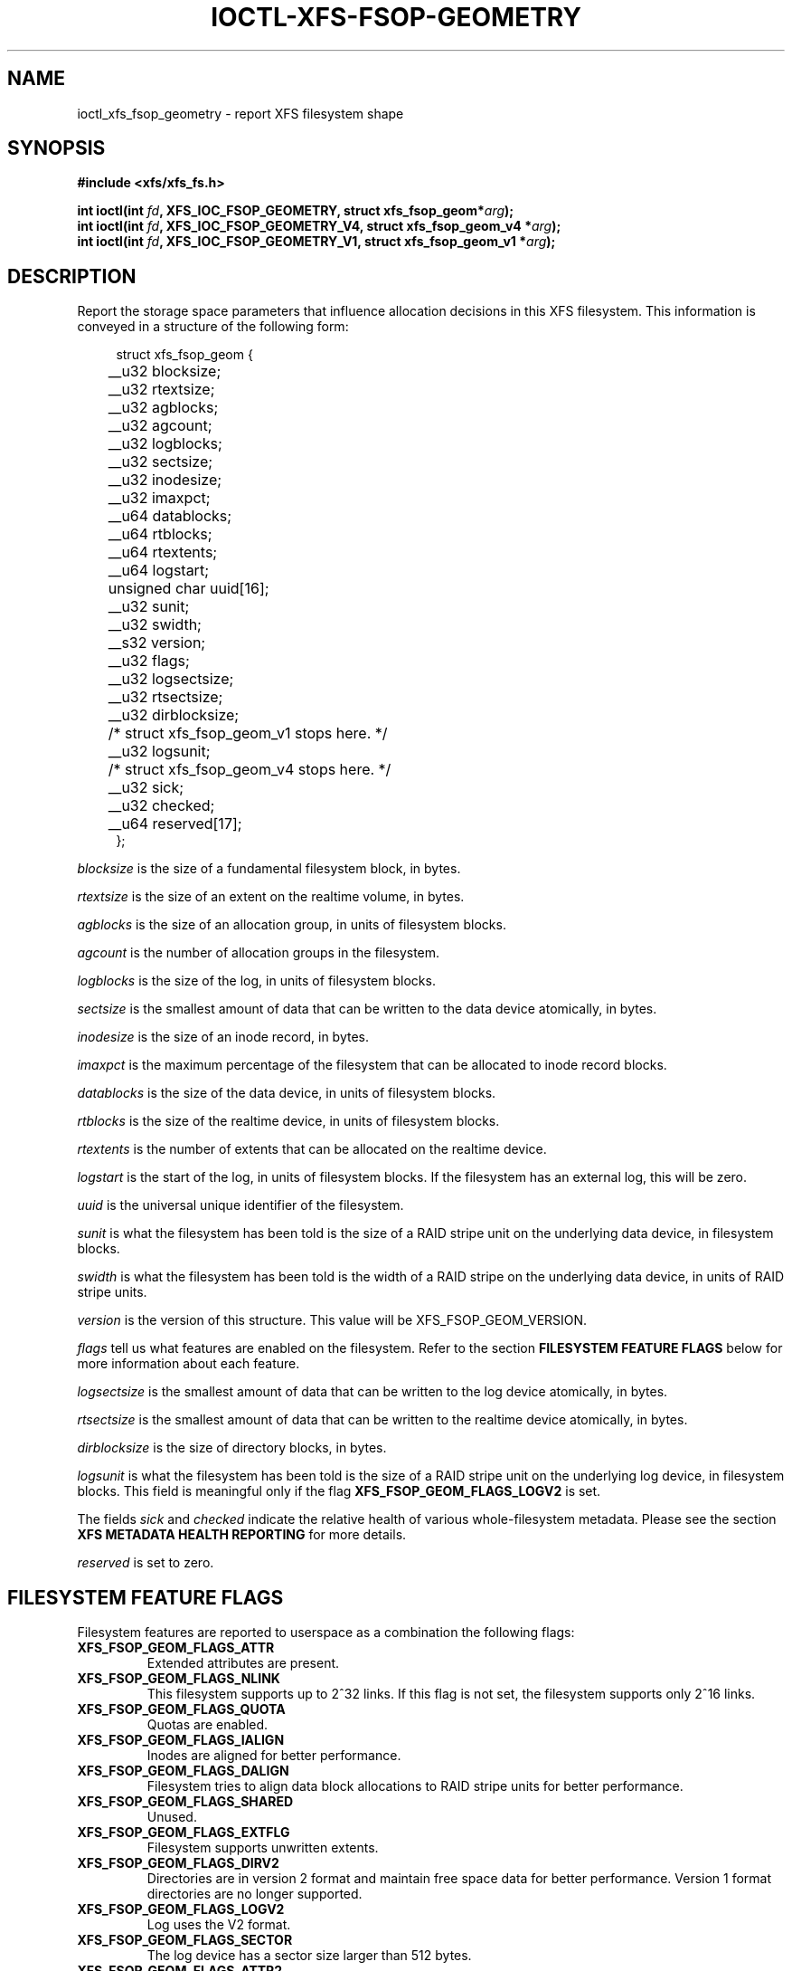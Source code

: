 .\" Copyright (c) 2019, Oracle.  All rights reserved.
.\"
.\" %%%LICENSE_START(GPLv2+_DOC_FULL)
.\" SPDX-License-Identifier: GPL-2.0+
.\" %%%LICENSE_END
.TH IOCTL-XFS-FSOP-GEOMETRY 2 2019-06-17 "XFS"
.SH NAME
ioctl_xfs_fsop_geometry \- report XFS filesystem shape
.SH SYNOPSIS
.br
.B #include <xfs/xfs_fs.h>
.PP
.BI "int ioctl(int " fd ", XFS_IOC_FSOP_GEOMETRY, struct xfs_fsop_geom*" arg );
.br
.BI "int ioctl(int " fd ", XFS_IOC_FSOP_GEOMETRY_V4, struct xfs_fsop_geom_v4 *" arg );
.br
.BI "int ioctl(int " fd ", XFS_IOC_FSOP_GEOMETRY_V1, struct xfs_fsop_geom_v1 *" arg );
.SH DESCRIPTION
Report the storage space parameters that influence allocation decisions in
this XFS filesystem.
This information is conveyed in a structure of the following form:
.PP
.in +4n
.nf
struct xfs_fsop_geom {
	__u32         blocksize;
	__u32         rtextsize;
	__u32         agblocks;
	__u32         agcount;
	__u32         logblocks;
	__u32         sectsize;
	__u32         inodesize;
	__u32         imaxpct;
	__u64         datablocks;
	__u64         rtblocks;
	__u64         rtextents;
	__u64         logstart;
	unsigned char uuid[16];
	__u32         sunit;
	__u32         swidth;
	__s32         version;
	__u32         flags;
	__u32         logsectsize;
	__u32         rtsectsize;
	__u32         dirblocksize;
	/* struct xfs_fsop_geom_v1 stops here. */

	__u32         logsunit;
	/* struct xfs_fsop_geom_v4 stops here. */

	__u32         sick;
	__u32         checked;
	__u64         reserved[17];
};
.fi
.in
.PP
.I blocksize
is the size of a fundamental filesystem block, in bytes.
.PP
.I rtextsize
is the size of an extent on the realtime volume, in bytes.
.PP
.I agblocks
is the size of an allocation group, in units of filesystem blocks.
.PP
.I agcount
is the number of allocation groups in the filesystem.
.PP
.I logblocks
is the size of the log, in units of filesystem blocks.
.PP
.I sectsize
is the smallest amount of data that can be written to the data device
atomically, in bytes.
.PP
.I inodesize
is the size of an inode record, in bytes.
.PP
.I imaxpct
is the maximum percentage of the filesystem that can be allocated to inode
record blocks.
.PP
.I datablocks
is the size of the data device, in units of filesystem blocks.
.PP
.I rtblocks
is the size of the realtime device, in units of filesystem blocks.
.PP
.I rtextents
is the number of extents that can be allocated on the realtime device.
.PP
.I logstart
is the start of the log, in units of filesystem blocks.
If the filesystem has an external log, this will be zero.
.PP
.I uuid
is the universal unique identifier of the filesystem.
.PP
.I sunit
is what the filesystem has been told is the size of a RAID stripe unit on the
underlying data device, in filesystem blocks.
.PP
.I swidth
is what the filesystem has been told is the width of a RAID stripe on the
underlying data device, in units of RAID stripe units.
.PP
.I version
is the version of this structure.
This value will be XFS_FSOP_GEOM_VERSION.
.PP
.I flags
tell us what features are enabled on the filesystem.
Refer to the section
.B FILESYSTEM FEATURE FLAGS
below for more information about each feature.
.PP
.I logsectsize
is the smallest amount of data that can be written to the log device atomically,
in bytes.
.PP
.I rtsectsize
is the smallest amount of data that can be written to the realtime device
atomically, in bytes.
.PP
.I dirblocksize
is the size of directory blocks, in bytes.
.PP
.I logsunit
is what the filesystem has been told is the size of a RAID stripe unit on the
underlying log device, in filesystem blocks.
This field is meaningful only if the flag
.B  XFS_FSOP_GEOM_FLAGS_LOGV2
is set.
.PP
The fields
.IR sick " and " checked
indicate the relative health of various whole-filesystem metadata.
Please see the section
.B XFS METADATA HEALTH REPORTING
for more details.
.PP
.I reserved
is set to zero.
.SH FILESYSTEM FEATURE FLAGS
Filesystem features are reported to userspace as a combination the following
flags:
.TP
.B XFS_FSOP_GEOM_FLAGS_ATTR
Extended attributes are present.
.TP
.B XFS_FSOP_GEOM_FLAGS_NLINK
This filesystem supports up to 2^32 links.
If this flag is not set, the filesystem supports only 2^16 links.
.TP
.B XFS_FSOP_GEOM_FLAGS_QUOTA
Quotas are enabled.
.TP
.B XFS_FSOP_GEOM_FLAGS_IALIGN
Inodes are aligned for better performance.
.TP
.B XFS_FSOP_GEOM_FLAGS_DALIGN
Filesystem tries to align data block allocations to RAID stripe units for
better performance.
.TP
.B XFS_FSOP_GEOM_FLAGS_SHARED
Unused.
.TP
.B XFS_FSOP_GEOM_FLAGS_EXTFLG
Filesystem supports unwritten extents.
.TP
.B XFS_FSOP_GEOM_FLAGS_DIRV2
Directories are in version 2 format and maintain free space data for better
performance.
Version 1 format directories are no longer supported.
.TP
.B XFS_FSOP_GEOM_FLAGS_LOGV2
Log uses the V2 format.
.TP
.B XFS_FSOP_GEOM_FLAGS_SECTOR
The log device has a sector size larger than 512 bytes.
.TP
.B XFS_FSOP_GEOM_FLAGS_ATTR2
Filesystem contains V2 extended attributes.
.TP
.B XFS_FSOP_GEOM_FLAGS_PROJID32
Project IDs can be as large as 2^32.
If this flag is not set, the filesystem supports only 2^16 project IDs.
.TP
.B XFS_FSOP_GEOM_FLAGS_DIRV2CI
Case-insensitive lookups are supported on directories.
.TP
.B XFS_FSOP_GEOM_FLAGS_LAZYSB
On-disk superblock counters are updated only at unmount time.
.TP
.B XFS_FSOP_GEOM_FLAGS_V5SB
Metadata blocks are self describing and contain checksums.
.TP
.B XFS_FSOP_GEOM_FLAGS_FTYPE
Directories contain inode types in directory entries.
.TP
.B XFS_FSOP_GEOM_FLAGS_FINOBT
Filesystem maintains an index of free inodes.
.TP
.B XFS_FSOP_GEOM_FLAGS_SPINODES
Filesystem may allocate discontiguous inode chunks when free space is
fragmented.
.TP
.B XFS_FSOP_GEOM_FLAGS_RMAPBT
Filesystem stores reverse mappings of blocks to owners.
.TP
.B XFS_FSOP_GEOM_FLAGS_REFLINK
Filesystem supports sharing blocks between files.
.RE
.SH XFS METADATA HEALTH REPORTING
.PP
The online filesystem checking utility scans metadata and records what it
finds in the kernel incore state.
The following scheme is used for userspace to read the incore health status
of the filesystem:

.IP \[bu] 2
If a given sick flag is set in
.IR sick ,
then that piece of metadata has been observed to be damaged.
The same bit should be set in
.IR checked .
.IP \[bu]
If a given sick flag is set in
.I checked
but is not set in
.IR sick ,
then that piece of metadata has been checked and is not faulty.
.IP \[bu]
If a given sick flag is not set in
.IR checked ,
then no conclusion can be made.
.PP
The following flags apply to these fields:
.RS 0.4i
.TP
.B XFS_FSOP_GEOM_SICK_COUNTERS
Inode and space summary counters.
.TP
.B XFS_FSOP_GEOM_SICK_UQUOTA
User quota information.
.TP
.B XFS_FSOP_GEOM_SICK_GQUOTA
Group quota information.
.TP
.B XFS_FSOP_GEOM_SICK_PQUOTA
Project quota information.
.TP
.B XFS_FSOP_GEOM_SICK_RT_BITMAP
Free space bitmap for the realtime device.
.TP
.B XFS_FSOP_GEOM_SICK_RT_SUMMARY
Free space summary for the realtime device.
.RE

.SH RETURN VALUE
On error, \-1 is returned, and
.I errno
is set to indicate the error.
.PP
.SH ERRORS
Error codes can be one of, but are not limited to, the following:
.TP
.B EFAULT
The kernel was not able to copy into the userspace buffer.
.TP
.B EFSBADCRC
Metadata checksum validation failed while performing the query.
.TP
.B EFSCORRUPTED
Metadata corruption was encountered while performing the query.
.TP
.B EIO
An I/O error was encountered while performing the query.
.SH CONFORMING TO
This API is specific to XFS filesystem on the Linux kernel.
.SH SEE ALSO
.BR ioctl (2)
